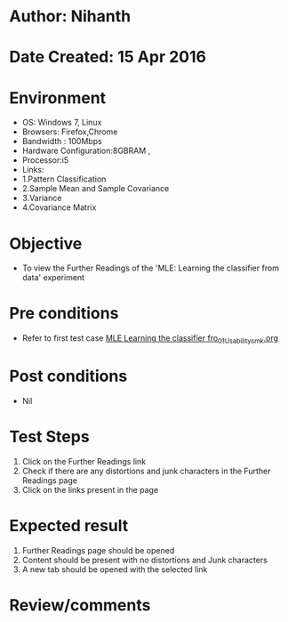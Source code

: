 * Author: Nihanth
* Date Created: 15 Apr 2016
* Environment
  - OS: Windows 7, Linux
  - Browsers: Firefox,Chrome
  - Bandwidth : 100Mbps
  - Hardware Configuration:8GBRAM , 
  - Processor:i5
  - Links: 
  - 1.Pattern Classification
  - 2.Sample Mean and Sample Covariance
  - 3.Variance
  - 4.Covariance Matrix

* Objective
  - To view the Further Readings of the 'MLE: Learning the classifier from data' experiment

* Pre conditions
  - Refer to first test case [[https://github.com/Virtual-Labs/pattern-recognition-iiith/blob/master/test-cases/integration_test-cases/MLE Learning the classifier fro/MLE Learning the classifier fro_01_Usability_smk.org][MLE Learning the classifier fro_01_Usability_smk.org]]

* Post conditions
  - Nil
* Test Steps
  1. Click on the Further Readings link 
  2. Check if there are any distortions and junk characters in the Further Readings page  
  3. Click on the links present in the page

* Expected result
  1. Further Readings page should be opened
  2. Content should be present with no distortions and Junk characters
  3. A new tab should be opened with the selected link

* Review/comments


